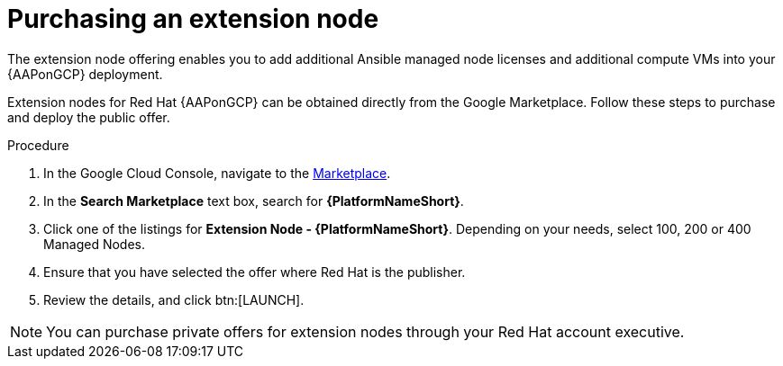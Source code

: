 [id="proc-aap-gcp-extension-nodes"]

= Purchasing an extension node

The extension node offering enables you to add additional Ansible managed node licenses and additional compute VMs into your {AAPonGCP} deployment. 

Extension nodes for Red Hat {AAPonGCP} can be obtained directly from the Google Marketplace. 
Follow these steps to purchase and deploy the public offer.

.Procedure
. In the Google Cloud Console, navigate to the link:https://console.cloud.google.com/marketplace[Marketplace].
. In the *Search Marketplace* text box, search for *{PlatformNameShort}*.
. Click one of the listings for *Extension Node - {PlatformNameShort}*.
Depending on your needs, select 100, 200 or 400 Managed Nodes.
. Ensure that you have selected the offer where Red Hat is the publisher.
. Review the details, and click btn:[LAUNCH].

[NOTE]
====
You can purchase private offers for extension nodes through your Red Hat account executive.
==== 